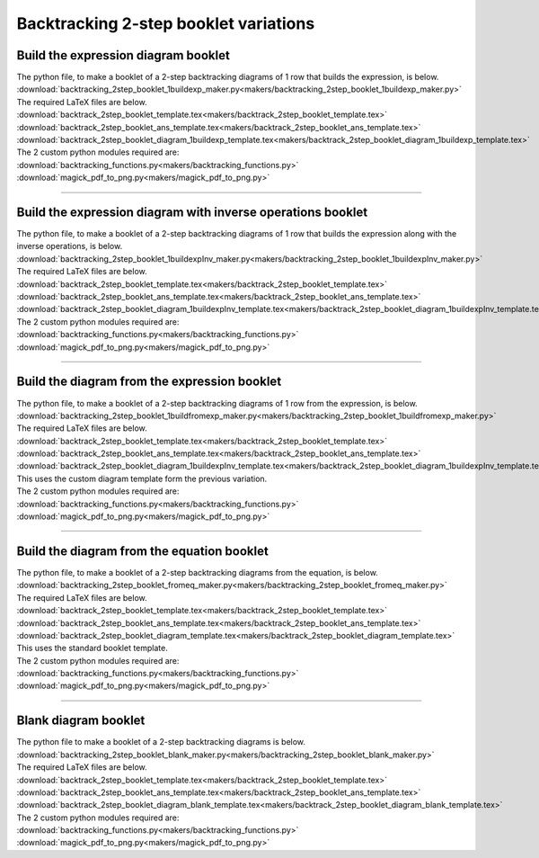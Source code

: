 ====================================================
Backtracking 2-step booklet variations
====================================================

Build the expression diagram booklet
--------------------------------------

| The python file, to make a booklet of a 2-step backtracking diagrams of 1 row that builds the expression, is below.
| :download:`backtracking_2step_booklet_1buildexp_maker.py<makers/backtracking_2step_booklet_1buildexp_maker.py>`

| The required LaTeX files are below.
| :download:`backtrack_2step_booklet_template.tex<makers/backtrack_2step_booklet_template.tex>`
| :download:`backtrack_2step_booklet_ans_template.tex<makers/backtrack_2step_booklet_ans_template.tex>`
| :download:`backtrack_2step_booklet_diagram_1buildexp_template.tex<makers/backtrack_2step_booklet_diagram_1buildexp_template.tex>`

| The 2 custom python modules required are:
| :download:`backtracking_functions.py<makers/backtracking_functions.py>`
| :download:`magick_pdf_to_png.py<makers/magick_pdf_to_png.py>`


.. grid:: 2
   :gutter: 0
   :margin: 0
   :padding: 0

   .. grid-item-card::

      bt2Bk_bldexp_ran_q
      ^^^
      :download:`pdf<booklet_variations/bt2Bk_bldexp_ran_q.pdf>`
      :download:`tex<booklet_variations/bt2Bk_bldexp_ran_q.tex>`

   .. grid-item-card::

      bt2Bk_bldexp_ran_ans
      ^^^
      :download:`pdf<booklet_variations/bt2Bk_bldexp_ran_ans.pdf>`
      :download:`tex<booklet_variations/bt2Bk_bldexp_ran_ans.tex>`

----

Build the expression diagram with inverse operations booklet
----------------------------------------------------------------

| The python file, to make a booklet of a 2-step backtracking diagrams of 1 row that builds the expression along with the inverse operations, is below.
| :download:`backtracking_2step_booklet_1buildexpInv_maker.py<makers/backtracking_2step_booklet_1buildexpInv_maker.py>`

| The required LaTeX files are below.
| :download:`backtrack_2step_booklet_template.tex<makers/backtrack_2step_booklet_template.tex>`
| :download:`backtrack_2step_booklet_ans_template.tex<makers/backtrack_2step_booklet_ans_template.tex>`
| :download:`backtrack_2step_booklet_diagram_1buildexpInv_template.tex<makers/backtrack_2step_booklet_diagram_1buildexpInv_template.tex>`

| The 2 custom python modules required are:
| :download:`backtracking_functions.py<makers/backtracking_functions.py>`
| :download:`magick_pdf_to_png.py<makers/magick_pdf_to_png.py>`


.. grid:: 2
   :gutter: 0
   :margin: 0
   :padding: 0

   .. grid-item-card::

      bt2Bk_bldexpInv_ran_q
      ^^^
      :download:`pdf<booklet_variations/bt2Bk_bldexpInv_ran_q.pdf>`
      :download:`tex<booklet_variations/bt2Bk_bldexpInv_ran_q.tex>`

   .. grid-item-card::

      bt2Bk_bldexpInv_ran_ans
      ^^^
      :download:`pdf<booklet_variations/bt2Bk_bldexpInv_ran_ans.pdf>`
      :download:`tex<booklet_variations/bt2Bk_bldexpInv_ran_ans.tex>`

----

Build the diagram from the expression booklet
---------------------------------------------------

| The python file, to make a booklet of a 2-step backtracking diagrams of 1 row from the expression, is below.
| :download:`backtracking_2step_booklet_1buildfromexp_maker.py<makers/backtracking_2step_booklet_1buildfromexp_maker.py>`

| The required LaTeX files are below.
| :download:`backtrack_2step_booklet_template.tex<makers/backtrack_2step_booklet_template.tex>`
| :download:`backtrack_2step_booklet_ans_template.tex<makers/backtrack_2step_booklet_ans_template.tex>`
| :download:`backtrack_2step_booklet_diagram_1buildexpInv_template.tex<makers/backtrack_2step_booklet_diagram_1buildexpInv_template.tex>`
| This uses the custom diagram template form the previous variation.

| The 2 custom python modules required are:
| :download:`backtracking_functions.py<makers/backtracking_functions.py>`
| :download:`magick_pdf_to_png.py<makers/magick_pdf_to_png.py>`


.. grid:: 2
   :gutter: 0
   :margin: 0
   :padding: 0

   .. grid-item-card::

      bt2Bk_fromexp_ran_q
      ^^^
      :download:`pdf<booklet_variations/bt2Bk_fromexp_ran_q.pdf>`
      :download:`tex<booklet_variations/bt2Bk_fromexp_ran_q.tex>`

   .. grid-item-card::

      bt2Bk_fromexp_ran_ans
      ^^^
      :download:`pdf<booklet_variations/bt2Bk_fromexp_ran_ans.pdf>`
      :download:`tex<booklet_variations/bt2Bk_fromexp_ran_ans.tex>`

----

Build the diagram from the equation booklet
---------------------------------------------

| The python file, to make a booklet of a 2-step backtracking diagrams from the equation, is below.
| :download:`backtracking_2step_booklet_fromeq_maker.py<makers/backtracking_2step_booklet_fromeq_maker.py>`

| The required LaTeX files are below.
| :download:`backtrack_2step_booklet_template.tex<makers/backtrack_2step_booklet_template.tex>`
| :download:`backtrack_2step_booklet_ans_template.tex<makers/backtrack_2step_booklet_ans_template.tex>`
| :download:`backtrack_2step_booklet_diagram_template.tex<makers/backtrack_2step_booklet_diagram_template.tex>`
| This uses the standard booklet template.

| The 2 custom python modules required are:
| :download:`backtracking_functions.py<makers/backtracking_functions.py>`
| :download:`magick_pdf_to_png.py<makers/magick_pdf_to_png.py>`


.. grid:: 2
   :gutter: 0
   :margin: 0
   :padding: 0

   .. grid-item-card::

      bt2Bk_fromeq_ran_q
      ^^^
      :download:`pdf<booklet_variations/bt2Bk_fromeq_ran_q.pdf>`
      :download:`tex<booklet_variations/bt2Bk_fromeq_ran_q.tex>`

   .. grid-item-card::

      bt2Bk_fromeq_ran_ans
      ^^^
      :download:`pdf<booklet_variations/bt2Bk_fromeq_ran_ans.pdf>`
      :download:`tex<booklet_variations/bt2Bk_fromeq_ran_ans.tex>`

----

Blank diagram booklet
----------------------------

| The python file to make a booklet of a 2-step backtracking diagrams is below.
| :download:`backtracking_2step_booklet_blank_maker.py<makers/backtracking_2step_booklet_blank_maker.py>`

| The required LaTeX files are below.
| :download:`backtrack_2step_booklet_template.tex<makers/backtrack_2step_booklet_template.tex>`
| :download:`backtrack_2step_booklet_ans_template.tex<makers/backtrack_2step_booklet_ans_template.tex>`
| :download:`backtrack_2step_booklet_diagram_blank_template.tex<makers/backtrack_2step_booklet_diagram_blank_template.tex>`

| The 2 custom python modules required are:
| :download:`backtracking_functions.py<makers/backtracking_functions.py>`
| :download:`magick_pdf_to_png.py<makers/magick_pdf_to_png.py>`

.. grid:: 1
   :gutter: 0
   :margin: 0
   :padding: 0

   .. grid-item-card::

      blank
      ^^^
      :download:`pdf<booklet_variations/bt2Bk_blank.pdf>`
      :download:`tex<booklet_variations/bt2Bk_blank.tex>`


